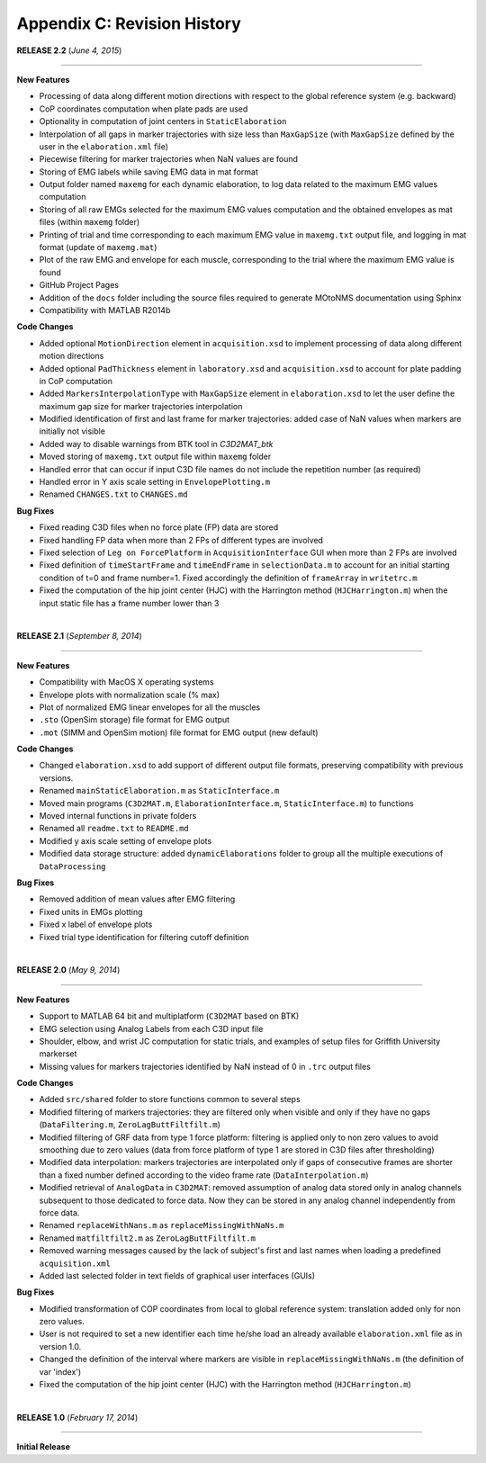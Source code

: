 .. _`AppendixC`:

Appendix C: Revision History
----------------------------


**RELEASE 2.2**   (*June 4, 2015*) 

----------------------------------

**New Features**

- Processing of data along different motion directions with respect to the global reference system (e.g. backward)
- CoP coordinates computation when plate pads are used
- Optionality in computation of joint centers in ``StaticElaboration``
- Interpolation of all gaps in marker trajectories with size less than ``MaxGapSize`` (with ``MaxGapSize`` defined by the user in the ``elaboration.xml`` file)
- Piecewise filtering for marker trajectories when NaN values are found
- Storing of EMG labels while saving EMG data in mat format
- Output folder named ``maxemg`` for each dynamic elaboration, to log data related to the maximum EMG values computation
- Storing of all raw EMGs selected for the maximum EMG values computation and the obtained envelopes as mat files (within ``maxemg`` folder)
- Printing of trial and time corresponding to each maximum EMG value in ``maxemg.txt`` output file, and logging in mat format (update of ``maxemg.mat``)
- Plot of the raw EMG and envelope for each muscle, corresponding to the trial where the maximum EMG value is found
- GitHub Project Pages
- Addition of the ``docs`` folder including the source files required to generate MOtoNMS documentation using Sphinx
- Compatibility with MATLAB R2014b


**Code Changes**

- Added optional ``MotionDirection`` element in ``acquisition.xsd`` to implement processing of data along different motion directions
- Added optional ``PadThickness`` element in ``laboratory.xsd`` and ``acquisition.xsd`` to account for plate padding in CoP computation
- Added ``MarkersInterpolationType`` with ``MaxGapSize`` element in ``elaboration.xsd`` to let the user define the maximum gap size for marker trajectories interpolation
- Modified identification of first and last frame for marker trajectories: added case of NaN values when markers are initially not visible
- Added way to disable warnings from BTK tool in `C3D2MAT_btk`
- Moved storing of ``maxemg.txt`` output file within ``maxemg`` folder
- Handled error that can occur if input C3D file names do not include the repetition number (as required)
- Handled error in Y axis scale setting in ``EnvelopePlotting.m``
- Renamed ``CHANGES.txt`` to ``CHANGES.md``


**Bug Fixes**

- Fixed reading C3D files when no force plate (FP) data are stored
- Fixed handling FP data when more than 2 FPs of different types are involved
- Fixed selection of ``Leg on ForcePlatform`` in ``AcquisitionInterface`` GUI when more than 2 FPs are involved
- Fixed definition of ``timeStartFrame`` and ``timeEndFrame`` in ``selectionData.m`` to account for an initial starting condition of t=0 and frame number=1. Fixed accordingly the definition of ``frameArray`` in ``writetrc.m``
- Fixed the computation of the hip joint center (HJC) with the Harrington method (``HJCHarrington.m``) when the input static file has a frame number lower than 3

|
**RELEASE 2.1**   (*September 8, 2014*) 

----------------------------------

**New Features**

- Compatibility with MacOS X operating systems
- Envelope plots with normalization scale (% max)
- Plot of normalized EMG linear envelopes for all the muscles
- ``.sto`` (OpenSim storage) file format for EMG output
- ``.mot`` (SIMM and OpenSim motion) file format for EMG output (new default)


**Code Changes**

- Changed ``elaboration.xsd`` to add support of different output file formats, preserving compatibility with previous versions.
- Renamed ``mainStaticElaboration.m`` as ``StaticInterface.m``
- Moved main programs (``C3D2MAT.m``, ``ElaborationInterface.m``, ``StaticInterface.m``) to functions
- Moved internal functions in  private folders
- Renamed all ``readme.txt`` to ``README.md``
- Modified y axis scale setting of envelope plots
- Modified data storage structure: added ``dynamicElaborations`` folder to group all the multiple executions of ``DataProcessing``


**Bug Fixes**

- Removed addition of mean values after EMG filtering
- Fixed units in EMGs plotting
- Fixed x label of envelope plots
- Fixed trial type identification for filtering cutoff definition

|
**RELEASE 2.0**  (*May 9, 2014*) 

----------------------------------

**New Features**

- Support to MATLAB 64 bit and multiplatform (``C3D2MAT`` based on BTK)
- EMG selection using Analog Labels from each C3D input file
- Shoulder, elbow, and wrist JC computation for static trials, and examples of setup files for Griffith University markerset
- Missing values for markers trajectories identified by NaN instead of 0 in ``.trc`` output files


**Code Changes**

- Added ``src/shared`` folder to store functions common to several steps
- Modified filtering of markers trajectories: they are filtered only when visible and only if they have no gaps (``DataFiltering.m``, ``ZeroLagButtFiltfilt.m``)
- Modified filtering of GRF data from type 1 force platform: filtering is applied only to non zero values to avoid smoothing due to zero values  (data from force platform of type 1 are stored in C3D files after thresholding)
- Modified data interpolation: markers trajectories are interpolated only if gaps of consecutive frames are shorter than a fixed number defined according to the video frame rate (``DataInterpolation.m``)
- Modified retrieval of ``AnalogData`` in ``C3D2MAT``: removed assumption of analog data stored only in analog channels subsequent to those dedicated to force data. Now they can be stored in any analog channel independently from force data.
- Renamed ``replaceWithNans.m`` as ``replaceMissingWithNaNs.m``
- Renamed ``matfiltfilt2.m`` as ``ZeroLagButtFiltfilt.m``
- Removed warning messages caused by the lack of subject's first and last names when loading a predefined ``acquisition.xml``
- Added last selected folder in text fields of graphical user interfaces (GUIs)


**Bug Fixes**

- Modified transformation of COP coordinates from local to global reference system: translation added only for non zero values.
- User is not required to set a new identifier each time he/she load an already available ``elaboration.xml`` file as in version 1.0.
- Changed the definition of the interval where markers are visible in ``replaceMissingWithNaNs.m`` (the definition of var 'index')
- Fixed the computation of the hip joint center (HJC) with the Harrington method (``HJCHarrington.m``)

|
**RELEASE 1.0**   (*February 17, 2014*) 

----------------------------------

**Initial Release**




